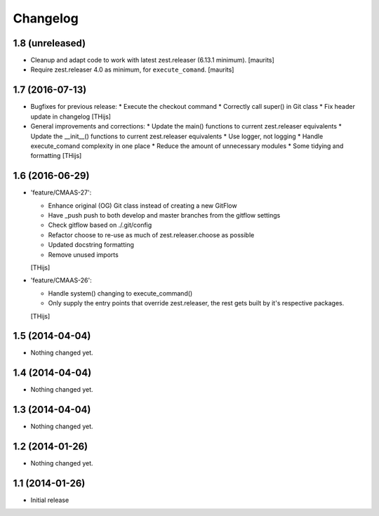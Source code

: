 Changelog
=========

1.8 (unreleased)
----------------

- Cleanup and adapt code to work with latest zest.releaser (6.13.1 minimum).
  [maurits]

- Require zest.releaser 4.0 as minimum, for ``execute_comand``.  [maurits]


1.7 (2016-07-13)
----------------

- Bugfixes for previous release:
  * Execute the checkout command
  * Correctly call super() in Git class
  * Fix header update in changelog
  [THijs]

- General improvements and corrections:
  * Update the main() functions to current zest.releaser equivalents
  * Update the __init__() functions to current zest.releaser equivalents
  * Use logger, not logging
  * Handle execute_comand complexity in one place
  * Reduce the amount of unnecessary modules
  * Some tidying and formatting
  [THijs]


1.6 (2016-06-29)
----------------

- 'feature/CMAAS-27':

  * Enhance original (OG) Git class instead of creating
    a new GitFlow
  * Have _push push to both develop and master branches
    from the gitflow settings
  * Check gitflow based on ./.git/config
  * Refactor choose to re-use as much of
    zest.releaser.choose as possible
  * Updated docstring formatting
  * Remove unused imports

  [THijs]

- 'feature/CMAAS-26':

  * Handle system() changing to execute_command()
  * Only supply the entry points that override
    zest.releaser, the rest gets built by it's
    respective packages.

  [THijs]


1.5 (2014-04-04)
----------------

- Nothing changed yet.


1.4 (2014-04-04)
----------------

- Nothing changed yet.


1.3 (2014-04-04)
----------------

- Nothing changed yet.


1.2 (2014-01-26)
----------------

- Nothing changed yet.


1.1 (2014-01-26)
----------------

- Initial release
